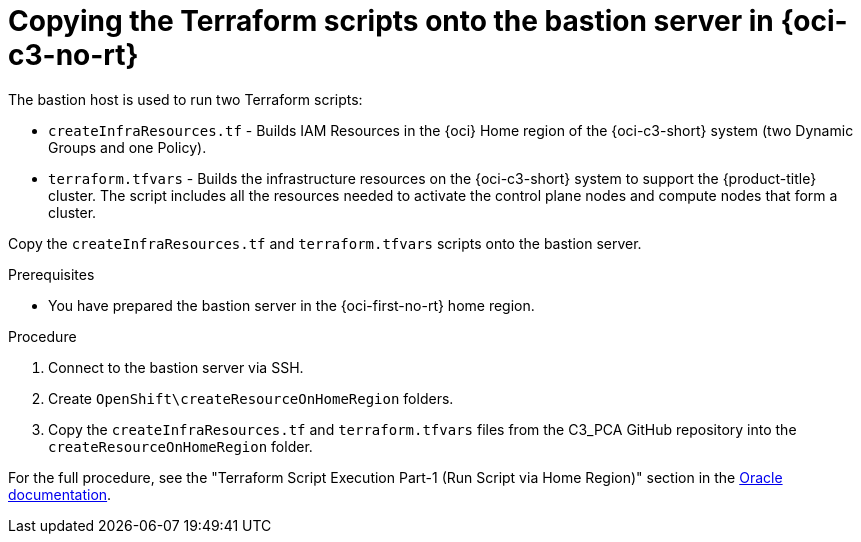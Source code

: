 // Module included in the following assemblies:
//
// * installing/installing_oci/installing-c3-assisted-installer.adoc

:_mod-docs-content-type: PROCEDURE
[id="c3-ai-copying-scripts_{context}"]
= Copying the Terraform scripts onto the bastion server in {oci-c3-no-rt}

The bastion host is used to run two Terraform scripts:

* `createInfraResources.tf` - Builds IAM Resources in the {oci} Home region of the {oci-c3-short} system (two Dynamic Groups and one Policy).

* `terraform.tfvars` - Builds the infrastructure resources on the {oci-c3-short} system to support the {product-title} cluster. The script includes all the resources needed to activate the control plane nodes and compute nodes that form a cluster. 

Copy the `createInfraResources.tf` and `terraform.tfvars` scripts onto the bastion server. 

.Prerequisites

* You have prepared the bastion server in the {oci-first-no-rt} home region.

.Procedure

. Connect to the bastion server via SSH.

. Create `OpenShift\createResourceOnHomeRegion` folders. 

. Copy the `createInfraResources.tf` and `terraform.tfvars` files from the C3_PCA GitHub repository into the `createResourceOnHomeRegion` folder.

For the full procedure, see the "Terraform Script Execution Part-1 (Run Script via Home Region)" section in the link:https://www.oracle.com/a/otn/docs/compute_cloud_at_customer_assisted_installer.pdf?source=:em:nl:mt::::PCATP[Oracle documentation].